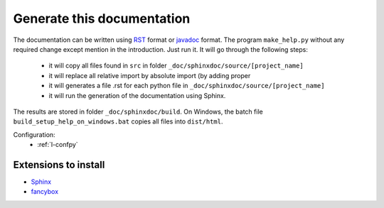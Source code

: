 Generate this documentation
===========================


.. generatedoc:

The documentation can be written using `RST <http://sphinx-doc.org/rest.html>`_ format
or `javadoc <http://en.wikipedia.org/wiki/Javadoc>`_ format.
The program ``make_help.py`` without any required change except mention in the introduction. 
Just run it. It will go through the following steps:
    * it will copy all files found in ``src`` in folder ``_doc/sphinxdoc/source/[project_name]``
    * it will replace all relative import by absolute import (by adding proper 
    * it will generates a file .rst for each python file in ``_doc/sphinxdoc/source/[project_name]``
    * it will run the generation of the documentation using Sphinx.
    
The results are stored in folder ``_doc/sphinxdoc/build``. On Windows,
the batch file ``build_setup_help_on_windows.bat`` copies all files
into ``dist/html``.


Configuration:
    * :ref:`l-confpy`
 
Extensions to install
+++++++++++++++++++++

* `Sphinx <http://sphinx-doc.org/>`_
* `fancybox <http://spinus.github.io/sphinxcontrib-fancybox/>`_
